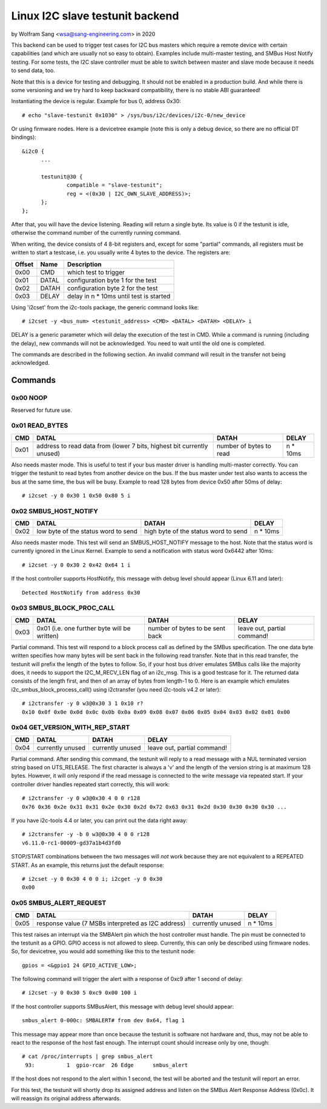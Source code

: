 .. SPDX-License-Identifier: GPL-2.0

================================
Linux I2C slave testunit backend
================================

by Wolfram Sang <wsa@sang-engineering.com> in 2020

This backend can be used to trigger test cases for I2C bus masters which
require a remote device with certain capabilities (and which are usually not so
easy to obtain). Examples include multi-master testing, and SMBus Host Notify
testing. For some tests, the I2C slave controller must be able to switch
between master and slave mode because it needs to send data, too.

Note that this is a device for testing and debugging. It should not be enabled
in a production build. And while there is some versioning and we try hard to
keep backward compatibility, there is no stable ABI guaranteed!

Instantiating the device is regular. Example for bus 0, address 0x30::

  # echo "slave-testunit 0x1030" > /sys/bus/i2c/devices/i2c-0/new_device

Or using firmware nodes. Here is a devicetree example (note this is only a
debug device, so there are no official DT bindings)::

  &i2c0	{
        ...

	testunit@30 {
		compatible = "slave-testunit";
		reg = <(0x30 | I2C_OWN_SLAVE_ADDRESS)>;
	};
  };

After that, you will have the device listening. Reading will return a single
byte. Its value is 0 if the testunit is idle, otherwise the command number of
the currently running command.

When writing, the device consists of 4 8-bit registers and, except for some
"partial" commands, all registers must be written to start a testcase, i.e. you
usually write 4 bytes to the device. The registers are:

.. csv-table::
  :header: "Offset", "Name", "Description"

  0x00, CMD, which test to trigger
  0x01, DATAL, configuration byte 1 for the test
  0x02, DATAH, configuration byte 2 for the test
  0x03, DELAY, delay in n * 10ms until test is started

Using 'i2cset' from the i2c-tools package, the generic command looks like::

  # i2cset -y <bus_num> <testunit_address> <CMD> <DATAL> <DATAH> <DELAY> i

DELAY is a generic parameter which will delay the execution of the test in CMD.
While a command is running (including the delay), new commands will not be
acknowledged. You need to wait until the old one is completed.

The commands are described in the following section. An invalid command will
result in the transfer not being acknowledged.

Commands
--------

0x00 NOOP
~~~~~~~~~

Reserved for future use.

0x01 READ_BYTES
~~~~~~~~~~~~~~~

.. list-table::
  :header-rows: 1

  * - CMD
    - DATAL
    - DATAH
    - DELAY

  * - 0x01
    - address to read data from (lower 7 bits, highest bit currently unused)
    - number of bytes to read
    - n * 10ms

Also needs master mode. This is useful to test if your bus master driver is
handling multi-master correctly. You can trigger the testunit to read bytes
from another device on the bus. If the bus master under test also wants to
access the bus at the same time, the bus will be busy. Example to read 128
bytes from device 0x50 after 50ms of delay::

  # i2cset -y 0 0x30 1 0x50 0x80 5 i

0x02 SMBUS_HOST_NOTIFY
~~~~~~~~~~~~~~~~~~~~~~

.. list-table::
  :header-rows: 1

  * - CMD
    - DATAL
    - DATAH
    - DELAY

  * - 0x02
    - low byte of the status word to send
    - high byte of the status word to send
    - n * 10ms

Also needs master mode. This test will send an SMBUS_HOST_NOTIFY message to the
host. Note that the status word is currently ignored in the Linux Kernel.
Example to send a notification with status word 0x6442 after 10ms::

  # i2cset -y 0 0x30 2 0x42 0x64 1 i

If the host controller supports HostNotify, this message with debug level
should appear (Linux 6.11 and later)::

  Detected HostNotify from address 0x30

0x03 SMBUS_BLOCK_PROC_CALL
~~~~~~~~~~~~~~~~~~~~~~~~~~

.. list-table::
  :header-rows: 1

  * - CMD
    - DATAL
    - DATAH
    - DELAY

  * - 0x03
    - 0x01 (i.e. one further byte will be written)
    - number of bytes to be sent back
    - leave out, partial command!

Partial command. This test will respond to a block process call as defined by
the SMBus specification. The one data byte written specifies how many bytes
will be sent back in the following read transfer. Note that in this read
transfer, the testunit will prefix the length of the bytes to follow. So, if
your host bus driver emulates SMBus calls like the majority does, it needs to
support the I2C_M_RECV_LEN flag of an i2c_msg. This is a good testcase for it.
The returned data consists of the length first, and then of an array of bytes
from length-1 to 0. Here is an example which emulates
i2c_smbus_block_process_call() using i2ctransfer (you need i2c-tools v4.2 or
later)::

  # i2ctransfer -y 0 w3@0x30 3 1 0x10 r?
  0x10 0x0f 0x0e 0x0d 0x0c 0x0b 0x0a 0x09 0x08 0x07 0x06 0x05 0x04 0x03 0x02 0x01 0x00

0x04 GET_VERSION_WITH_REP_START
~~~~~~~~~~~~~~~~~~~~~~~~~~~~~~~

.. list-table::
  :header-rows: 1

  * - CMD
    - DATAL
    - DATAH
    - DELAY

  * - 0x04
    - currently unused
    - currently unused
    - leave out, partial command!

Partial command. After sending this command, the testunit will reply to a read
message with a NUL terminated version string based on UTS_RELEASE. The first
character is always a 'v' and the length of the version string is at maximum
128 bytes. However, it will only respond if the read message is connected to
the write message via repeated start. If your controller driver handles
repeated start correctly, this will work::

  # i2ctransfer -y 0 w3@0x30 4 0 0 r128
  0x76 0x36 0x2e 0x31 0x31 0x2e 0x30 0x2d 0x72 0x63 0x31 0x2d 0x30 0x30 0x30 0x30 ...

If you have i2c-tools 4.4 or later, you can print out the data right away::

  # i2ctransfer -y -b 0 w3@0x30 4 0 0 r128
  v6.11.0-rc1-00009-gd37a1b4d3fd0

STOP/START combinations between the two messages will *not* work because they
are not equivalent to a REPEATED START. As an example, this returns just the
default response::

  # i2cset -y 0 0x30 4 0 0 i; i2cget -y 0 0x30
  0x00

0x05 SMBUS_ALERT_REQUEST
~~~~~~~~~~~~~~~~~~~~~~~~

.. list-table::
  :header-rows: 1

  * - CMD
    - DATAL
    - DATAH
    - DELAY

  * - 0x05
    - response value (7 MSBs interpreted as I2C address)
    - currently unused
    - n * 10ms

This test raises an interrupt via the SMBAlert pin which the host controller
must handle. The pin must be connected to the testunit as a GPIO. GPIO access
is not allowed to sleep. Currently, this can only be described using firmware
nodes. So, for devicetree, you would add something like this to the testunit
node::

  gpios = <&gpio1 24 GPIO_ACTIVE_LOW>;

The following command will trigger the alert with a response of 0xc9 after 1
second of delay::

  # i2cset -y 0 0x30 5 0xc9 0x00 100 i

If the host controller supports SMBusAlert, this message with debug level
should appear::

  smbus_alert 0-000c: SMBALERT# from dev 0x64, flag 1

This message may appear more than once because the testunit is software not
hardware and, thus, may not be able to react to the response of the host fast
enough. The interrupt count should increase only by one, though::

  # cat /proc/interrupts | grep smbus_alert
   93:          1  gpio-rcar  26 Edge      smbus_alert

If the host does not respond to the alert within 1 second, the test will be
aborted and the testunit will report an error.

For this test, the testunit will shortly drop its assigned address and listen
on the SMBus Alert Response Address (0x0c). It will reassign its original
address afterwards.
